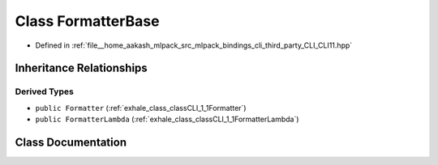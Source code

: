 .. _exhale_class_classCLI_1_1FormatterBase:

Class FormatterBase
===================

- Defined in :ref:`file__home_aakash_mlpack_src_mlpack_bindings_cli_third_party_CLI_CLI11.hpp`


Inheritance Relationships
-------------------------

Derived Types
*************

- ``public Formatter`` (:ref:`exhale_class_classCLI_1_1Formatter`)
- ``public FormatterLambda`` (:ref:`exhale_class_classCLI_1_1FormatterLambda`)


Class Documentation
-------------------


.. doxygenclass:: CLI::FormatterBase
   :members:
   :protected-members:
   :undoc-members:
